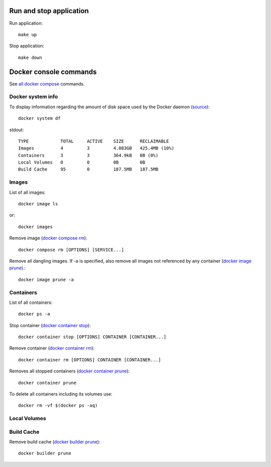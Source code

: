 .. _run_stop_app:

Run and stop application
------------------------

Run application::

    make up

Stop application::

    make down

Docker console commands
-----------------------

See
`all docker compose <https://docs.docker.com/reference/>`_ commands.

Docker system info
^^^^^^^^^^^^^^^^^^

To display information regarding the amount of disk space used by the
Docker daemon
(`source <https://docs.docker.com/reference/cli/docker/system/df/>`_)::

    docker system df

stdout::

    TYPE            TOTAL     ACTIVE    SIZE      RECLAIMABLE
    Images          4         3         4.083GB   425.4MB (10%)
    Containers      3         3         364.9kB   0B (0%)
    Local Volumes   0         0         0B        0B
    Build Cache     95        0         187.5MB   187.5MB

Images
^^^^^^

List of all images::

    docker image ls

or::

    docker images

Remove image
(`docker compose rm <https://docs.docker.com/reference/cli/docker/compose/rm/>`_)::

    docker compose rm [OPTIONS] [SERVICE...]

Remove all dangling images. If -a is specified, also remove all images
not referenced by any container
(`docker image prune <https://docs.docker.com/reference/cli/docker/image/prune/>`_).::

    docker image prune -a

Containers
^^^^^^^^^^

List of all containers::

    docker ps -a

Stop container
(`docker container stop <https://docs.docker.com/reference/cli/docker/container/stop/>`_)::

    docker container stop [OPTIONS] CONTAINER [CONTAINER...]

Remove container
(`docker container rm <https://docs.docker.com/reference/cli/docker/container/rm/>`_)::

    docker container rm [OPTIONS] CONTAINER [CONTAINER...]

Removes all stopped containers
(`docker container prune <https://docs.docker.com/reference/cli/docker/container/prune/>`_)::

    docker container prune

To delete all containers including its volumes use::

    docker rm -vf $(docker ps -aq)

Local Volumes
^^^^^^^^^^^^^

Build Cache
^^^^^^^^^^^

Remove build cache
(`docker builder prune <https://docs.docker.com/reference/cli/docker/builder/prune/>`_)::

    docker builder prune
